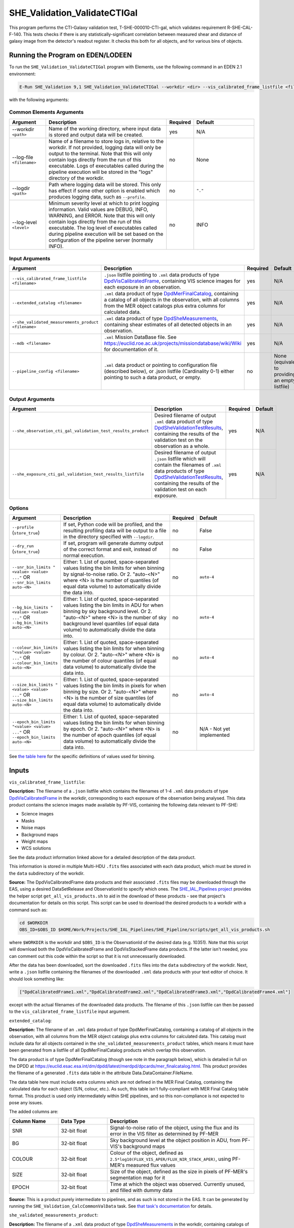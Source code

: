 .. _SHE_Validation_ValidateCTIGal:

SHE_Validation_ValidateCTIGal
=============================

This program performs the CTI-Galaxy validation test, T-SHE-000010-CTI-gal, which validates requirement R-SHE-CAL-F-140. This tests checks if there is any statistically-significant correlation between measured shear and distance of galaxy image from the detector's readout register. It checks this both for all objects, and for various bins of objects.


Running the Program on EDEN/LODEEN
----------------------------------

To run the ``SHE_Validation_ValidateCTIGal`` program with Elements, use the following command in an EDEN 2.1 environment:

.. code:: bash

    E-Run SHE_Validation 9,1 SHE_Validation_ValidateCTIGal --workdir <dir> --vis_calibrated_frame_listfile <filename> --extended_catalog <filename> --she_validated_measurements_product <filename> --mdb <filename> --she_observation_cti_gal_validation_test_results_product <filename> --she_exposure_cti_gal_validation_test_results_listfile <filename>  [--log-file <filename>] [--log-level <value>] [--pipeline_config <filename>] [--snr_bin_limits "<value> <value> ..."] [--bg_bin_limits "<value> <value> ..."] [--colour_bin_limits "<value> <value> ..."] [--size_bin_limits "<value> <value> ..."] [--epoch_bin_limits "<value> <value> ..."]

with the following arguments:


Common Elements Arguments
~~~~~~~~~~~~~~~~~~~~~~~~~

.. list-table::
   :widths: 15 50 10 25
   :header-rows: 1

   * - Argument
     - Description
     - Required
     - Default
   * - --workdir ``<path>``
     - Name of the working directory, where input data is stored and output data will be created.
     - yes
     - N/A
   * - --log-file ``<filename>``
     - Name of a filename to store logs in, relative to the workdir. If not provided, logging data will only be output to the terminal. Note that this will only contain logs directly from the run of this executable. Logs of executables called during the pipeline execution will be stored in the "logs" directory of the workdir.
     - no
     - None
   * - --logdir ``<path>``
     - Path where logging data will be stored. This only has effect if some other option is enabled which produces logging data, such as ``--profile``.
     - no
     - ``"."``
   * - --log-level ``<level>``
     - Minimum severity level at which to print logging information. Valid values are DEBUG, INFO, WARNING, and ERROR. Note that this will only contain logs directly from the run of this executable. The log level of executables called during pipeline execution will be set based on the configuration of the pipeline server (normally INFO).
     - no
     - INFO


Input Arguments
~~~~~~~~~~~~~~~

.. list-table::
   :widths: 15 50 10 25
   :header-rows: 1

   * - Argument
     - Description
     - Required
     - Default
   * - ``--vis_calibrated_frame_listfile <filename>``
     - ``.json`` listfile pointing to ``.xml`` data products of type `DpdVisCalibratedFrame <https://euclid.esac.esa.int/dm/dpdd/latest/visdpd/dpcards/vis_calibratedframe.html>`__, containing VIS science images for each exposure in an observation.
     - yes
     - N/A
   * - ``--extended_catalog <filename>``
     - ``.xml`` data product of type `DpdMerFinalCatalog <https://euclid.esac.esa.int/dm/dpdd/latest/merdpd/dpcards/mer_finalcatalog.html>`__, containing a catalog of all objects in the observation, with all columns from the MER object catalogs plus extra columns for calculated data.
     - yes
     - N/A
   * - ``--she_validated_measurements_product <filename>``
     - ``.xml`` data product of type `DpdSheMeasurements <https://euclid.esac.esa.int/dm/dpdd/latest/shedpd/dpcards/she_measurements.html>`__, containing shear estimates of all detected objects in an observation.
     - yes
     - N/A
   * - ``--mdb <filename>``
     - ``.xml`` Mission DataBase file. See https://euclid.roe.ac.uk/projects/missiondatabase/wiki/Wiki for documentation of it.
     - yes
     - N/A
   * - ``--pipeline_config <filename>``
     - ``.xml`` data product or pointing to configuration file (described below), or .json listfile (Cardinality 0-1) either pointing to such a data product, or empty.
     - no
     - None (equivalent to providing an empty listfile)


Output Arguments
~~~~~~~~~~~~~~~~

.. list-table::
   :widths: 15 50 10 25
   :header-rows: 1

   * - Argument
     - Description
     - Required
     - Default
   * - ``--she_observation_cti_gal_validation_test_results_product``
     - Desired filename of output ``.xml`` data product of type `DpdSheValidationTestResults <https://euclid.esac.esa.int/dm/dpdd/latest/shedpd/dpcards/she_validationtestresults.html>`__, containing the results of the validation test on the observation as a whole.
     - yes
     - N/A
   * - ``--she_exposure_cti_gal_validation_test_results_listfile``
     - Desired filename of output ``.json`` listfile which will contain the filenames of ``.xml`` data products of type `DpdSheValidationTestResults <https://euclid.esac.esa.int/dm/dpdd/latest/shedpd/dpcards/she_validationtestresults.html>`__, containing the results of the validation test on each exposure.
     - yes
     - N/A

Options
~~~~~~~

.. list-table::
   :widths: 15 50 10 25
   :header-rows: 1

   * - Argument
     - Description
     - Required
     - Default
   * - ``--profile`` (``store_true``)
     - If set, Python code will be profiled, and the resulting profiling data will be output to a file in the directory
       specified with ``--logdir``.
     - no
     - False
   * - ``--dry_run`` (``store_true``)
     - If set, program will generate dummy output of the correct format and exit, instead of normal execution.
     - no
     - False
   * - ``--snr_bin_limits "<value> <value> ..."`` OR ``--snr_bin_limits auto-<N>``
     - Either: 1. List of quoted, space-separated values listing the bin limits for when binning by signal-to-noise
       ratio. Or 2. "auto-<N>" where <N> is the number of quantiles (of equal data volume) to automatically divide the
       data into.
     - no
     - ``auto-4``
   * - ``--bg_bin_limits "<value> <value> ..."`` OR ``--bg_bin_limits auto-<N>``
     - Either: 1. List of quoted, space-separated values listing the bin limits in ADU for when binning by sky
       background level. Or 2. "auto-<N>" where <N> is the number of sky background level quantiles (of equal data
       volume) to automatically divide the data into.
     - no
     - ``auto-4``
   * - ``--colour_bin_limits "<value> <value> ..."`` OR ``--colour_bin_limits auto-<N>``
     - Either: 1. List of quoted, space-separated values listing the bin limits for when binning by colour. Or 2.
       "auto-<N>" where <N> is the number of colour quantiles (of equal data volume) to automatically divide the
       data into.
     - no
     - ``auto-4``
   * - ``--size_bin_limits "<value> <value> ..."`` OR ``--size_bin_limits auto-<N>``
     - Either: 1. List of quoted, space-separated values listing the bin limits in pixels for when binning by size. Or
       2. "auto-<N>" where <N> is the number of size quantiles (of equal data volume) to automatically divide the data
       into.
     - no
     - ``auto-4``
   * - ``--epoch_bin_limits "<value> <value> ..."`` OR ``--epoch_bin_limits auto-<N>``
     - Either: 1. List of quoted, space-separated values listing the bin limits for when binning by epoch. Or 2.
       "auto-<N>" where <N> is the number of epoch quantiles (of equal data volume) to automatically divide the data
       into.
     - no
     - N/A - Not yet implemented

See `the table here <prog_ccvd.html#outputs>`__ for the specific definitions of values used for binning.


Inputs
------

``vis_calibrated_frame_listfile``:

**Description:** The filename of a ``.json`` listfile which contains the filenames of 1-4 ``.xml`` data products of type `DpdVisCalibratedFrame <https://euclid.esac.esa.int/dm/dpdd/latest/visdpd/dpcards/vis_calibratedframe.html>`__ in the workdir, corresponding to each exposure of the observation being analysed. This data product contains the science images made available by PF-VIS, containing the following data relevant to PF-SHE:

* Science images
* Masks
* Noise maps
* Background maps
* Weight maps
* WCS solutions

See the data product information linked above for a detailed description of the data product.

This information is stored in multiple Multi-HDU ``.fits`` files associated with each data product, which must be stored in the ``data`` subdirectory of the workdir.

**Source:** The DpdVisCalibratedFrame data products and their associated ``.fits`` files may be downloaded through the EAS, using a desired DataSetRelease and ObservationId to specify which ones. The `SHE_IAL_Pipelines project <https://gitlab.euclid-sgs.uk/PF-SHE/SHE_IAL_Pipelines>`__ provides the helper script ``get_all_vis_products.sh`` to aid in the download of these products - see that project's documentation for details on this script. This script can be used to download the desired products to a workdir with a command such as:

.. code-block:: bash

   cd $WORKDIR
   OBS_ID=$OBS_ID $HOME/Work/Projects/SHE_IAL_Pipelines/SHE_Pipeline/scripts/get_all_vis_products.sh

where ``$WORKDIR`` is the workdir and ``$OBS_ID`` is the ObservationId of the desired data (e.g. 10351). Note that this script will download both the DpdVisCalibratedFrame and DpdVisStackedFrame data products. If the latter isn't needed, you can comment out this code within the script so that it is not unnecessarily downloaded.

After the data has been downloaded, sort the downloaded ``.fits`` files into the ``data`` subdirectory of the workdir. Next, write a ``.json`` listfile containing the filenames of the downloaded ``.xml`` data products with your text editor of choice. It should look something like:

.. code-block:: text

   ["DpdCalibratedFrame1.xml","DpdCalibratedFrame2.xml","DpdCalibratedFrame3.xml","DpdCalibratedFrame4.xml"]

except with the actual filenames of the downloaded data products. The filename of this ``.json`` listfile can then be passed to the ``vis_calibrated_frame_listfile`` input argument.

``extended_catalog``:

**Description:** The filename of an ``.xml`` data product of type DpdMerFinalCatalog, containing a catalog of all objects in the observation, with all columns from the MER object catalogs plus extra columns for calculated data. This catalog must include data for all objects contained in the ``she_validated_measurements_product`` tables, which means it must have been generated from a listfile of all DpdMerFinalCatalog products which overlap this observation.

The data product is of type DpdMerFinalCatalog (though see note in the paragraph below), which is detailed in full on the DPDD at https://euclid.esac.esa.int/dm/dpdd/latest/merdpd/dpcards/mer\_finalcatalog.html. This product provides the filename of a generated ``.fits`` data table in the attribute Data.DataContainer.FileName.

The data table here must include extra columns which are not defined in the MER Final Catalog, containing the calculated data for each object (S/N, colour, etc.). As such, this table isn't fully-compliant with MER Final Catalog table format. This product is used only intermediately within SHE pipelines, and so this non-compliance is not expected to pose any issues.

The added columns are:

.. list-table::
   :widths: 20 20 60
   :header-rows: 1

   * - Column Name
     - Data Type
     - Description
   * - SNR
     - 32-bit float
     - Signal-to-noise ratio of the object, using the flux and its error in the VIS filter as determined by PF-MER
   * - BG
     - 32-bit float
     - Sky background level at the object position in ADU, from PF-VIS's background maps
   * - COLOUR
     - 32-bit float
     - Colour of the object, defined as ``2.5*log10(FLUX_VIS_APER/FLUX_NIR_STACK_APER)``, using PF-MER's measured flux values
   * - SIZE
     - 32-bit float
     - Size of the object, defined as the size in pixels of PF-MER's segmentation map for it
   * - EPOCH
     - 32-bit float
     - Time at which the object was observed. Currently unused, and filled with dummy data

**Source:** This is a product purely intermediate to pipelines, and as such is not stored in the EAS. It can be generated by running the ``SHE_Validation_CalcCommonValData`` task. See `that task's documentation <prog_ccvd.html#SHE_Validation_CalcCommonValData>`__ for details.

``she_validated_measurements_product``:

**Description:** The filename of a ``.xml`` data product of type `DpdSheMeasurements <https://euclid.esac.esa.int/dm/dpdd/latest/shedpd/dpcards/she_measurements.html>`__  in the workdir, containing catalogs of shear estimates and related data for all objects in the observation from each shear estimation algorithm. This includes the following information:

* Object ID (which can be matched to the Object ID in MER Final Catalogs)
* Flags indicating the status of the fit (bits indicating possible reasons for fitting failure or warnings)
* Best-fit object positions
* Object shear estimates and errors
* Object size estimates and errors
* Object signal-to-noise estimates

See the data product information linked above for a detailed description of the data product.

This information is stored in multiple ``.fits`` files (one for each shear estimation algorithm) associated with each data product, which must be stored in the ``data`` subdirectory of the workdir.

**Source:** A DpdSheMeasurements data product and its associated ``.fits`` files may be downloaded through the EAS, using a desired DataSetRelease and ObservationId to specify which one. The `SHE_IAL_Pipelines project <https://gitlab.euclid-sgs.uk/PF-SHE/SHE_IAL_Pipelines>`__ provides the helper script ``get_all_she_products.sh`` to aid in the download of these products - see that project's documentation for details on this script. This script can be used to download the desired product to a workdir with a command such as:

.. code-block:: bash

   cd $WORKDIR
   OBS_ID=$OBS_ID $HOME/Work/Projects/SHE_IAL_Pipelines/SHE_Pipeline/scripts/get_all_she_products.sh

where ``$WORKDIR`` is the workdir and ``$OBS_ID`` is the ObservationId of the desired data (e.g. 10351). Note that this script will download both the DpdSheMeasurements and DpdSheLensMcChains data products. If the latter isn't needed, you can comment out this code within the script so that it is not unnecessarily downloaded.

After the data has been downloaded, sort the downloaded ``.fits`` files into the ``data`` subdirectory of the workdir. The filename of the downloaded ``.xml`` data product can then be passed to the ``she_validated_measurements_product`` input argument.

``mdb``:

**Description:** ``.xml`` Mission DataBase file. See https://euclid.roe.ac.uk/projects/missiondatabase/wiki/Wiki for documentation of it. Note that despite also being in ``.xml`` format, this file is not readable or writable as a "data product" like other ``.xml`` files used as input and output.

This file contains various parameters describing various specifics of the Euclid telescope and mission, such as the dimensions of the detectors in the VIS instrument. Some of this data is stored directly in the MDB ``.xml`` file, while other data is stored in ``.fits`` files linked to by it. Similar to ``.xml`` data products, these ``.fits`` files should be stored in the ``data`` subdirectory of the workdir. Given the large number of ``.fits`` files associated with the MDB, only those which are expected to be accessed are generally downloaded.

For the purposes used within PF-SHE, the needed ``.fits`` files are those for the parameters:

* SpaceSegment.Instrument.VIS.ReadoutNoiseTable
* SpaceSegment.Instrument.VIS.GainCoeffs

**Source:** The Euclid MDB's present and historical versions can be viewed online at https://euclid.esac.esa.int/epdb/. From here, it is possible to download the MDB ``.xml`` file of a given version by selecting that version using the version tree in the left panel. Once the desired version is selected, the MDB ``.xml`` file can be downloaded through the link at the top of the right panel.

Next, the required ``.fits`` files should be downloaded. For each parameter where this is required (see list in the Description), select this parameter from the tree in the left panel. This will bring up the parameter's information in the right panel, which will include a link to the ``.fits`` file. Download the file from this link and store it in the ``data`` subdirectory of the workdir.

``pipeline_config``:

**Description:** One of the following:

1. The word "None" (without quotes), which signals that default values
   for all configuration parameters shall be used.
2. The filename of an empty ``.json`` listfile, which similarly
   indicates the use of all default values.
3. The filename of a ``.txt`` file in the workdir listing configuration
   parameters and values for executables in the current pipeline run.
   This shall have the one or more lines, each with the format
   "SHE\_MyProject\_config\_parameter = config\_value".
4. The filename of a ``.xml`` data product of format
   DpdSheAnalysisConfig, pointing to a text file as described above. The
   format of this data product is described in detail in the Euclid DPDD
   at
   https://euclid.esac.esa.int/dm/dpdd/latest/shedpd/dpcards/she\_analysisconfig.html.
5. The filename of a ``.json`` listfile which contains the filename of a
   ``.xml`` data product as described above.

Any of the latter three options may be used for equivalent
functionality.

The ``.txt`` pipeline configuration file may have any number of
configuration arguments which apply to other executables, in addition to
optionally any of the following which apply to this executable:

.. list-table::
   :widths: 20 50 30
   :header-rows: 1

   * - Option
     - Description
     - Default Behaviour
   * - SHE_Pipeline_profile
     - If set to "True", Python code will be profiled, and the resulting profiling data will be output to a file in the directory specified with ``--logdir``.
     - Profiling will not be enabled
   * - SHE_Validation_snr_bin_limits
     - Either: 1. List of quoted, space-separated values listing the bin limits for when binning by signal-to-noise
       ratio. Or 2. "auto-<N>" where <N> is the number of quantiles (of equal data volume) to automatically divide the
       data into.
     - Will use default bin limits, as listed above in the `Options`_ section above.
   * - SHE_Validation_ValidateCTIGal_snr_bin_limits
     - As above, but this value applies only to this executable, and takes precedence if supplied.
     - If a value is supplied to SHE_Validation_snr_bin_limits, that will be used. Otherwise, will use default bin
       limits, as listed above in the `Options`_ section above.
   * - SHE_Validation_bg_bin_limits
     - Either: 1. List of quoted, space-separated values listing the bin limits in ADU for when binning by sky
       background level. Or 2. "auto-<N>" where <N> is the number of sky background level quantiles (of equal data
       volume) to automatically divide the data into.
     - Will use default bin limits, as listed above in the `Options`_ section above.
   * - SHE_Validation_ValidateCTIGal_bg_bin_limits
     - As above, but this value applies only to this executable, and takes precedence if supplied.
     - If a value is supplied to SHE_Validation_bg_bin_limits, that will be used. Otherwise, will use default bin
       limits, as listed above in the `Options`_ section above.
   * - SHE_Validation_colour_bin_limits
     - Either: 1. List of quoted, space-separated values listing the bin limits for when binning by colour. Or 2.
       "auto-<N>" where <N> is the number of colour quantiles (of equal data volume) to automatically divide the
       data into.
     - Will use default bin limits, as listed above in the `Options`_ section above.
   * - SHE_Validation_ValidateCTIGal_colour_bin_limits
     - As above, but this value applies only to this executable, and takes precedence if supplied.
     - If a value is supplied to SHE_Validation_colour_bin_limits, that will be used. Otherwise, will use default bin
       limits, as listed above in the `Options`_ section above.
   * - SHE_Validation_size_bin_limits
     - Either: 1. List of quoted, space-separated values listing the bin limits in pixels for when binning by size. Or
       2. "auto-<N>" where <N> is the number of size quantiles (of equal data volume) to automatically divide the data
       into.
     - Will use default bin limits, as listed above in the `Options`_ section above.
   * - SHE_Validation_ValidateCTIGal_size_bin_limits
     - As above, but this value applies only to this executable, and takes precedence if supplied.
     - If a value is supplied to SHE_Validation_size_bin_limits, that will be used. Otherwise, will use default bin
       limits, as listed above in the `Options`_ section above.
   * - SHE_Validation_epoch_bin_limits
     - Either: 1. List of quoted, space-separated values listing the bin limits for when binning by epoch. Or 2.
       "auto-<N>" where <N> is the number of epoch quantiles (of equal data volume) to automatically divide the data
       into.
     - Will use default bin limits, as listed above in the `Options`_ section above.
   * - SHE_Validation_ValidateCTIGal_epoch_bin_limits
     - As above, but this value applies only to this executable, and takes precedence if supplied.
     - If a value is supplied to SHE_Validation_epoch_bin_limits, that will be used. Otherwise, will use default bin
       limits, as listed above in the `Options`_ section above.

See `Bin Definitions <bin_definitions>`_ for the specific definitions of values used for binning.

If both these arguments are supplied in the pipeline configuration file
and the equivalent command-line arguments are set, the command-line
arguments will take precedence.

**Source:** One of the following:

1. May be generated manually, creating the ``.txt`` file with your text
   editor of choice.
2. Retrieved from the EAS, querying for a desired product of type
   DpdSheAnalysisConfig.
3. If run as part of a pipeline triggered by the
   `SHE_Pipeline_Run <https://gitlab.euclid-sgs.uk/PF-SHE/SHE_IAL_Pipelines>`__
   helper program, may be created automatically by providing the argument
   ``--config_args ...`` to it (see documentation of that executable for
   further information).


Outputs
-------

.. _obs_test_results_product:

``she_observation_cti_gal_validation_test_results_product``:

**Description:** Desired filename of output ``.xml`` data product of type `DpdSheValidationTestResults <https://euclid.esac.esa.int/dm/dpdd/latest/shedpd/dpcards/she_validationtestresults.html>`__, containing the results of the validation test on the observation as a whole.

**Details:** This product contains details of the test results in the data product itself. The Data.ValidationTestList element contains a list of sheSingleValidationTestResult objects, each of which contains the result of a single test case. For the purpose of results-reporting, a test case is a test on a single shear estimation algorithm, using either all data, or binned by one of signal-to-noise, sky background level, colour, size, or epoch. This results in a total of 24 (4 algorithms times 6 ways to bin) test case results reported.

Each of these results objects lists the result of the test (``PASSED`` or ``FAILED``) and details of it in the SupplementaryInformation element. For this test, these details include the measured slope, the error on the measurement, the number of standard deviations away from zero this is, and the threshold at which this triggers a failure. In the case of the tot test cases, this is presented for the full data set. In other cases, this is presented for each bin of data, and the test case is considered ``FAILED`` if the test fails for any individual bin that has sufficient data in it to run the test (i.e. bins are ignored if they have fewer than three objects in them).

Regression results are reported for each bin of data. In the case that a bin contains no data points with positive weight which aren't flagged as failed measurements, the results will be reported as ``NaN`` for slope and intercept, and ``Inf`` for errors. Unless another error is reported, the presence of these values should be taken to indicate that a bin is empty.

Additionally, the data product contains to a tarball of ``.png`` figures illustrating the regressions for each bin of each test case. The filename of this tarball can most easily be obtained with a command such as ``grep \.tar\.gz she_observation_cti_gal_validation_test_results_product.xml``.

For this particular product, the data points used are combined from all available exposures. For instance, if an object appears in four observations, four data points will be used in the analysis, for the four different distances to the readout register in each exposure it appears in. The single measured shear value will be attached to each data point, and they will all be binned similarly. Compared to `the test results on individual exposures <exp_test_results_listfile_>`_, this test has higher statistical power, but is more likely to miss issues that occur only in a single exposure.


.. _exp_test_results_listfile:

``she_exposure_cti_gal_validation_test_results_listfile``:

**Description:** Desired filename of output ``.json`` listfile which will contain the filenames of ``.xml`` data products of type `DpdSheValidationTestResults <https://euclid.esac.esa.int/dm/dpdd/latest/shedpd/dpcards/she_validationtestresults.html>`__, containing the results of the validation test on each exposure.

**Details:** See `the above section <obs_test_results_product_>`_ for the description of the data product structure and contents.

For these products, each exposure is tested separately. Each detected object appears once in the dataset for each exposure, with the readout register distance for that exposure and the single measured shear value. The regression tests are then performed independently on each exposure. Compared to `the test results on the observation as a whole <obs_test_results_product_>`_, this test has lower statistical power, but is more likely to catch issues that occur only in a single exposure.

Example
-------

Prepare the required input data in the desired workdir. This will require downloading the ``vis_calibrated_frame_listfile``, ``mer_final_catalog_listfile``, and ``she_validated_measurements_product`` data for a selected observation (in the case of the DpdMerFinalCatalog products, these must be downloaded for all tiles which overlap this observation), and then running the `SHE_Validation_CalcCommonValData <prog_ccvd.html#SHE_Validation_CalcCommonValData>`__ program to generate the ``extended_catalog`` data product.

The program can then be run with the following command in an EDEN 2.1 environment:

.. code:: bash

    E-Run SHE_Validation 9,1 SHE_Validation_ValidateCTIGal --workdir $WORKDIR  --vis_calibrated_frame_listfile $VCF_LISTFILE --extended_catalog $EXC_PRODUCT --she_validated_measurements_product $SVM_PRODUCT --she_observation_cti_gal_validation_test_results_product she_observation_cti_gal_validation_test_results_product.xml --she_exposure_cti_gal_validation_test_results_listfile she_exposure_cti_gal_validation_test_results_listfile.json

where the variable ``$WORKDIR`` corresponds to the path to your workdir and the variables  ``$VCF_LISTFILE``, ``$EXC_PRODUCT``, and ``$SVM_PRODUCT`` correspond to the filenames of the prepared listfiles and downloaded products for each input port.

This command will generate a new data product with the filename ``she_observation_cti_gal_validation_test_results_product.xml``. This can be opened with your text editor of choice to view the validation test results. This will also point to a tarball of figures of the regression for each test case, the names of which you can find in the product either by manual inspection or through a command such as ``grep \.tar\.gz she_observation_cti_gal_validation_test_results_product.xml``. After extracting the contents of the tarball (e.g. through ``tar -xvf <filename>.tar.gz``), the figures can opened with your image viewer of choice to see the regression results.

The same procedure can be used to analyse the data products pointed to by the newly-created listfile ``she_exposure_cti_gal_validation_test_results_listfile.json``.
